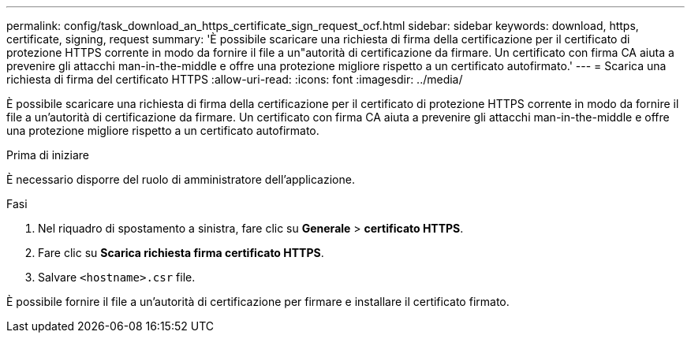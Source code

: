 ---
permalink: config/task_download_an_https_certificate_sign_request_ocf.html 
sidebar: sidebar 
keywords: download, https, certificate, signing, request 
summary: 'È possibile scaricare una richiesta di firma della certificazione per il certificato di protezione HTTPS corrente in modo da fornire il file a un"autorità di certificazione da firmare. Un certificato con firma CA aiuta a prevenire gli attacchi man-in-the-middle e offre una protezione migliore rispetto a un certificato autofirmato.' 
---
= Scarica una richiesta di firma del certificato HTTPS
:allow-uri-read: 
:icons: font
:imagesdir: ../media/


[role="lead"]
È possibile scaricare una richiesta di firma della certificazione per il certificato di protezione HTTPS corrente in modo da fornire il file a un'autorità di certificazione da firmare. Un certificato con firma CA aiuta a prevenire gli attacchi man-in-the-middle e offre una protezione migliore rispetto a un certificato autofirmato.

.Prima di iniziare
È necessario disporre del ruolo di amministratore dell'applicazione.

.Fasi
. Nel riquadro di spostamento a sinistra, fare clic su *Generale* > *certificato HTTPS*.
. Fare clic su *Scarica richiesta firma certificato HTTPS*.
. Salvare `<hostname>.csr` file.


È possibile fornire il file a un'autorità di certificazione per firmare e installare il certificato firmato.
